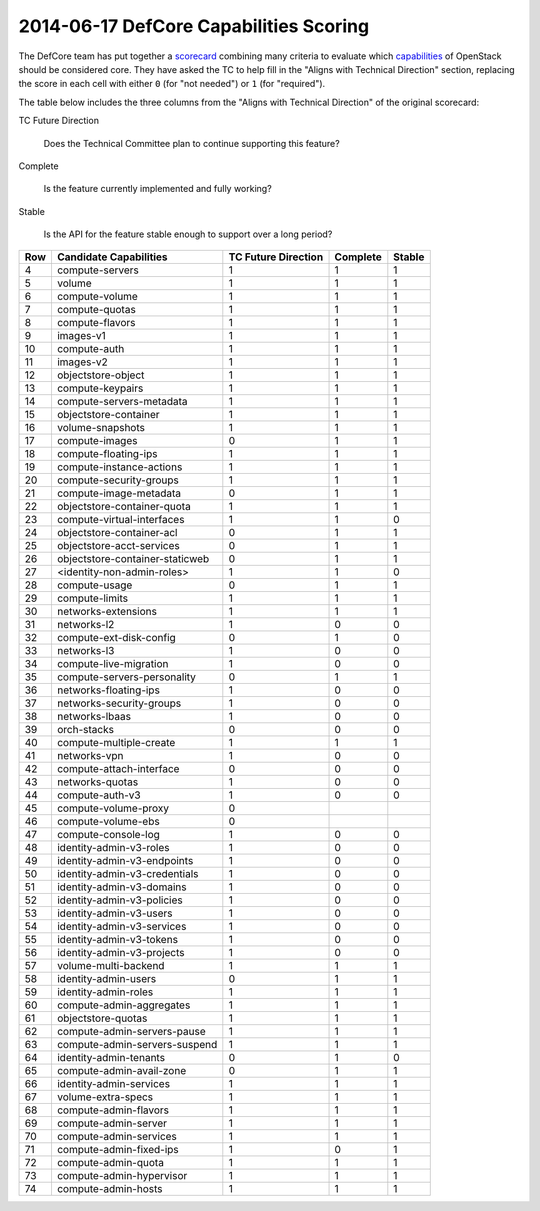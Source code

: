 =========================================
 2014-06-17 DefCore Capabilities Scoring
=========================================

The DefCore team has put together a scorecard_ combining many criteria
to evaluate which capabilities_ of OpenStack should be considered
core. They have asked the TC to help fill in the "Aligns with
Technical Direction" section, replacing the score in each cell with
either ``0`` (for "not needed") or ``1`` (for "required").

The table below includes the three columns from the "Aligns with
Technical Direction" of the original scorecard:

TC Future Direction

  Does the Technical Committee plan to continue supporting this
  feature?

Complete

  Is the feature currently implemented and fully
  working?

Stable

  Is the API for the feature stable enough to support over a long
  period?

..
  The table below reproduces the "Aligns with Technical Direction"
  section of the spreadsheet as it stands on 2014-06-17, based on
  ``defcore.csv``.  A follow-up changeset will modify this resolution
  to reflect the scores of the TC (separate patches will make it
  easier to discuss the changes from the original values).

  The ``0.5`` values are placeholders for the "undecided" scores the
  DefCore committee needs us to resolve.

  The other ``1`` and ``0`` scores were decided by the DefCore
  committee, but as these are technical questions they are also up for
  review. We should focus on filling in the missing values first, and
  may want a second pass to update the other values.

  The blank fields are for capabilities that won't be included based
  on other criteria, so we can score them but don't have to during
  this pass.

===== ================================= ===================== ========== ========
  Row Candidate Capabilities             TC Future Direction   Complete   Stable
===== ================================= ===================== ========== ========
    4 compute-servers                             1               1         1
    5 volume                                      1               1         1
    6 compute-volume                              1               1         1
    7 compute-quotas                              1               1         1
    8 compute-flavors                             1               1         1
    9 images-v1                                   1               1         1
   10 compute-auth                                1               1         1
   11 images-v2                                   1               1         1
   12 objectstore-object                          1               1         1
   13 compute-keypairs                            1               1         1
   14 compute-servers-metadata                    1               1         1
   15 objectstore-container                       1               1         1
   16 volume-snapshots                            1               1         1
   17 compute-images                              0               1         1
   18 compute-floating-ips                        1               1         1
   19 compute-instance-actions                    1               1         1
   20 compute-security-groups                     1               1         1
   21 compute-image-metadata                      0               1         1
   22 objectstore-container-quota                 1               1         1
   23 compute-virtual-interfaces                  1               1         0
   24 objectstore-container-acl                   0               1         1
   25 objectstore-acct-services                   0               1         1
   26 objectstore-container-staticweb             0               1         1
   27 <identity-non-admin-roles>                  1               1         0
   28 compute-usage                               0               1         1
   29 compute-limits                              1               1         1
   30 networks-extensions                         1               1         1
   31 networks-l2                                 1               0         0
   32 compute-ext-disk-config                     0               1         0
   33 networks-l3                                 1               0         0
   34 compute-live-migration                      1               0         0
   35 compute-servers-personality                 0               1         1
   36 networks-floating-ips                       1               0         0
   37 networks-security-groups                    1               0         0
   38 networks-lbaas                              1               0         0
   39 orch-stacks                                 0               0         0
   40 compute-multiple-create                     1               1         1
   41 networks-vpn                                1               0         0
   42 compute-attach-interface                    0               0         0
   43 networks-quotas                             1               0         0
   44 compute-auth-v3                             1               0         0
   45 compute-volume-proxy                        0
   46 compute-volume-ebs                          0
   47 compute-console-log                         1               0         0
   48 identity-admin-v3-roles                     1               0         0
   49 identity-admin-v3-endpoints                 1               0         0
   50 identity-admin-v3-credentials               1               0         0
   51 identity-admin-v3-domains                   1               0         0
   52 identity-admin-v3-policies                  1               0         0
   53 identity-admin-v3-users                     1               0         0
   54 identity-admin-v3-services                  1               0         0
   55 identity-admin-v3-tokens                    1               0         0
   56 identity-admin-v3-projects                  1               0         0
   57 volume-multi-backend                        1               1         1
   58 identity-admin-users                        0               1         1
   59 identity-admin-roles                        1               1         1
   60 compute-admin-aggregates                    1               1         1
   61 objectstore-quotas                          1               1         1
   62 compute-admin-servers-pause                 1               1         1
   63 compute-admin-servers-suspend               1               1         1
   64 identity-admin-tenants                      0               1         0
   65 compute-admin-avail-zone                    0               1         1
   66 identity-admin-services                     1               1         1
   67 volume-extra-specs                          1               1         1
   68 compute-admin-flavors                       1               1         1
   69 compute-admin-server                        1               1         1
   70 compute-admin-services                      1               1         1
   71 compute-admin-fixed-ips                     1               0         1
   72 compute-admin-quota                         1               1         1
   73 compute-admin-hypervisor                    1               1         1
   74 compute-admin-hosts                         1               1         1
===== ================================= ===================== ========== ========

.. _scorecard: https://docs.google.com/a/dreamhost.com/spreadsheet/ccc?key=0Av62KoL8f9kAdFo4V1ZLUFM0OHlrRnFpQUkxSHJ5QWc&usp=drive_web#gid=6

.. _capabilities: https://github.com/stackforge/refstack/tree/master/defcore/havana
